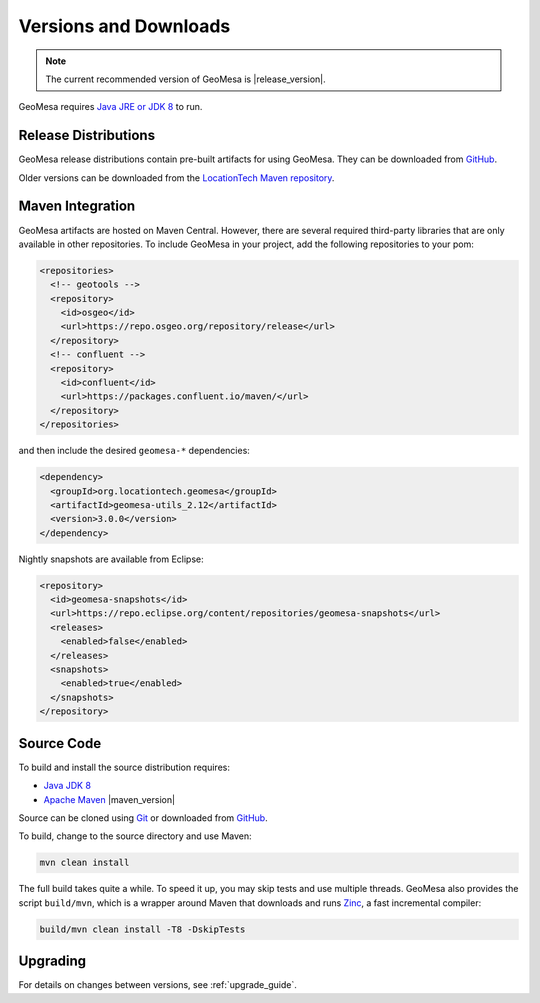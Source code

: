 .. _versions_and_downloads:

Versions and Downloads
======================

.. note::

    The current recommended version of GeoMesa is |release_version|.

GeoMesa requires `Java JRE or JDK 8`__ to run.

__ http://www.oracle.com/technetwork/java/javase/downloads/index.html

Release Distributions
---------------------

GeoMesa release distributions contain pre-built artifacts for using GeoMesa. They can be
downloaded from `GitHub`__.

__ https://github.com/locationtech/geomesa/releases

Older versions can be downloaded from the `LocationTech Maven repository`__.

__ https://repo.eclipse.org/content/repositories/geomesa-releases/org/locationtech/geomesa

Maven Integration
-----------------

GeoMesa artifacts are hosted on Maven Central. However, there are several required third-party libraries
that are only available in other repositories. To include GeoMesa in your project, add the following
repositories to your pom:

.. code-block:: xml

    <repositories>
      <!-- geotools -->
      <repository>
        <id>osgeo</id>
        <url>https://repo.osgeo.org/repository/release</url>
      </repository>
      <!-- confluent -->
      <repository>
        <id>confluent</id>
        <url>https://packages.confluent.io/maven/</url>
      </repository>
    </repositories>

and then include the desired ``geomesa-*`` dependencies:

.. code-block:: xml

    <dependency>
      <groupId>org.locationtech.geomesa</groupId>
      <artifactId>geomesa-utils_2.12</artifactId>
      <version>3.0.0</version>
    </dependency>

Nightly snapshots are available from Eclipse:

.. code-block:: xml

    <repository>
      <id>geomesa-snapshots</id>
      <url>https://repo.eclipse.org/content/repositories/geomesa-snapshots</url>
      <releases>
        <enabled>false</enabled>
      </releases>
      <snapshots>
        <enabled>true</enabled>
      </snapshots>
    </repository>

Source Code
-----------

To build and install the source distribution requires:

* `Java JDK 8 <http://www.oracle.com/technetwork/java/javase/downloads/index.html>`__
* `Apache Maven <http://maven.apache.org/>`__ |maven_version|

Source can be cloned using `Git <http://git-scm.com/>`__ or downloaded from `GitHub`__.

__ https://github.com/locationtech/geomesa/archive/main.tar.gz

To build, change to the source directory and use Maven:

.. code-block:: bash

    mvn clean install

The full build takes quite a while. To speed it up, you may skip tests and use multiple threads. GeoMesa also
provides the script ``build/mvn``, which is a wrapper around Maven that downloads and runs
`Zinc <https://github.com/typesafehub/zinc>`__, a fast incremental compiler:

.. code-block:: bash

    build/mvn clean install -T8 -DskipTests

Upgrading
---------

For details on changes between versions, see :ref:`upgrade_guide`.
